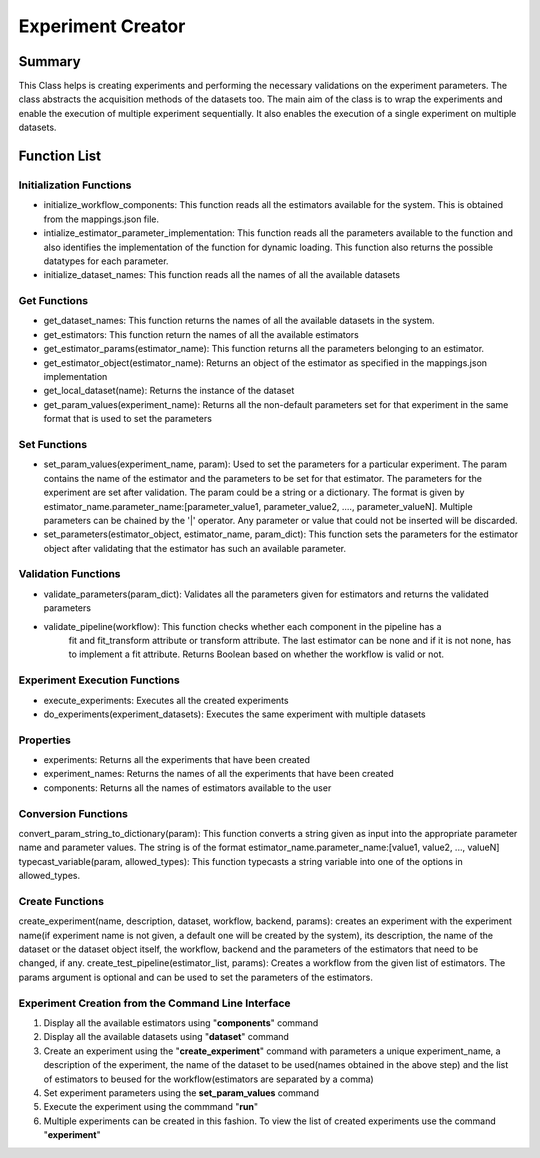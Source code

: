 ******************
Experiment Creator
******************

Summary
=======


This Class helps is creating experiments and performing the necessary validations on the experiment parameters.
The class abstracts the acquisition methods of the datasets too. The main aim of the class is to wrap the experiments
and enable the execution of multiple experiment sequentially. It also enables the execution of a single experiment
on multiple datasets.


Function List
=============

Initialization Functions
------------------------

* initialize_workflow_components: This function reads all the estimators available for the system. This is obtained from the mappings.json file.
* intialize_estimator_parameter_implementation: This function reads all the parameters available to the function and also identifies the implementation of the function for dynamic loading. This function also returns the possible datatypes for each parameter.
* initialize_dataset_names: This function reads all the names of all the available datasets

Get Functions
-------------
* get_dataset_names: This function returns the names of all the available datasets in the system.
* get_estimators: This function return the names of all the available estimators
* get_estimator_params(estimator_name): This function returns all the parameters belonging to an estimator.
* get_estimator_object(estimator_name): Returns an object of the estimator as specified in the mappings.json implementation
* get_local_dataset(name): Returns the instance of the dataset
* get_param_values(experiment_name): Returns all the non-default parameters set for that experiment in the same format that is used to set the parameters

Set Functions
-------------
* set_param_values(experiment_name, param): Used to set the parameters for a particular experiment. The param contains the name of the estimator and the parameters to be set for that estimator. The parameters for the experiment are set after validation. The param could be a string or a dictionary. The format is given by estimator_name.parameter_name:[parameter_value1, parameter_value2, ...., parameter_valueN]. Multiple parameters can be chained by the '|' operator. Any parameter or value that could not be inserted will be discarded.
* set_parameters(estimator_object, estimator_name, param_dict): This function sets the parameters for the estimator object after validating that the estimator has such an available parameter.

Validation Functions
--------------------
* validate_parameters(param_dict): Validates all the parameters given for estimators and returns the validated parameters
* validate_pipeline(workflow): This function checks whether each component in the pipeline has a
        fit and fit_transform attribute or transform attribute. The last estimator
        can be none and if it is not none, has to implement a fit attribute. Returns Boolean based on whether the workflow is valid or not.

Experiment Execution Functions
------------------------------
* execute_experiments: Executes all the created experiments
* do_experiments(experiment_datasets): Executes the same experiment with multiple datasets

Properties
----------
* experiments: Returns all the experiments that have been created
* experiment_names: Returns the names of all the experiments that have been created
* components: Returns all the names of estimators available to the user

Conversion Functions
--------------------
convert_param_string_to_dictionary(param): This function converts a string given as input into the appropriate parameter name and parameter values. The string is of the format estimator_name.parameter_name:[value1, value2, ..., valueN]
typecast_variable(param, allowed_types): This function typecasts a string variable into one of the options in allowed_types.

Create Functions
---------------
create_experiment(name, description, dataset, workflow, backend, params): creates an experiment with the experiment name(if experiment name is not given, a default one will be created by the system), its description, the name of the dataset or the dataset object itself, the workflow, backend and the parameters of the estimators that need to be changed, if any.
create_test_pipeline(estimator_list, params): Creates a workflow from the given list of estimators. The params argument is optional and can be used to set the parameters of the estimators.

Experiment Creation from the Command Line Interface
-------------------------

#. Display all the available estimators using "**components**" command
#. Display all the available datasets using "**dataset**" command
#. Create an experiment using the "**create_experiment**" command with parameters a unique experiment_name, a description of the experiment, the name of the dataset to be used(names obtained in the above step) and the list of estimators to beused for the workflow(estimators are separated by a comma)
#. Set experiment parameters using the **set_param_values** command
#. Execute the experiment using the commmand "**run**"
#. Multiple experiments can be created in this fashion. To view the list of created experiments use the command "**experiment**"


